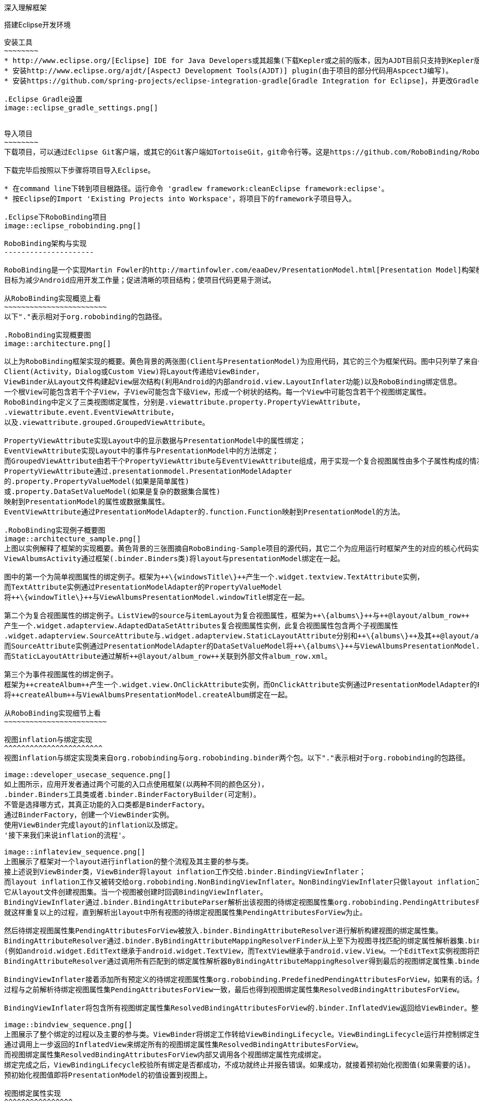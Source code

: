 ﻿深入理解框架
============
:Revision: 0.8.6
:toc:
:numbered:
:imagesdir: ./images

搭建Eclipse开发环境
-------------------
安装工具
~~~~~~~~
* http://www.eclipse.org/[Eclipse] IDE for Java Developers或其超集(下载Kepler或之前的版本，因为AJDT目前只支持到Kepler版本)。
* 安装http://www.eclipse.org/ajdt/[AspectJ Development Tools(AJDT)] plugin(由于项目的部分代码用AspcectJ编写)。
* 安装https://github.com/spring-projects/eclipse-integration-gradle[Gradle Integration for Eclipse]，并更改Gradle设置如下图。

.Eclipse Gradle设置
image::eclipse_gradle_settings.png[]


导入项目
~~~~~~~~
下载项目，可以通过Eclipse Git客户端，或其它的Git客户端如TortoiseGit，git命令行等。这是https://github.com/RoboBinding/RoboBinding[项目地址]。

下载完毕后按照以下步骤将项目导入Eclipse。

* 在command line下转到项目根路径。运行命令 'gradlew framework:cleanEclipse framework:eclipse'。
* 按Eclipse的Import 'Existing Projects into Workspace'，将项目下的framework子项目导入。

.Eclipse下RoboBinding项目
image::eclipse_robobinding.png[]

RoboBinding架构与实现
---------------------

RoboBinding是一个实现Martin Fowler的http://martinfowler.com/eaaDev/PresentationModel.html[Presentation Model]构架模式的Android框架。
目标为减少Android应用开发工作量；促进清晰的项目结构；使项目代码更易于测试。

从RoboBinding实现概览上看
~~~~~~~~~~~~~~~~~~~~~~~~
以下"."表示相对于org.robobinding的包路径。

.RoboBinding实现概要图
image::architecture.png[]

以上为RoboBinding框架实现的概要。黄色背景的两张图(Client与PresentationModel)为应用代码，其它的三个为框架代码。图中只列举了来自一些包的核心类。
Client(Activity，Dialog或Custom View)将Layout传递给ViewBinder，
ViewBinder从Layout文件构建起View层次结构(利用Android的内部android.view.LayoutInflater功能)以及RoboBinding绑定信息。
一个根View可能包含若干个子View，子View可能包含下级View，形成一个树状的结构。每一个View中可能包含若干个视图绑定属性。
RoboBinding中定义了三类视图绑定属性，分别是.viewattribute.property.PropertyViewAttribute，
.viewattribute.event.EventViewAttribute，
以及.viewattribute.grouped.GroupedViewAttribute。

PropertyViewAttribute实现Layout中的显示数据与PresentationModel中的属性绑定；
EventViewAttribute实现Layout中的事件与PresentationModel中的方法绑定；
而GroupedViewAttribute由若干个PropertyViewAttribute与EventViewAttribute组成，用于实现一个复合视图属性由多个子属性构成的情况。
PropertyViewAttribute通过.presentationmodel.PresentationModelAdapter
的.property.PropertyValueModel(如果是简单属性)
或.property.DataSetValueModel(如果是复杂的数据集合属性)
映射到PresentationModel的属性或数据集属性。
EventViewAttribute通过PresentationModelAdapter的.function.Function映射到PresentationModel的方法。

.RoboBinding实现例子概要图
image::architecture_sample.png[]
上图以实例解释了框架的实现概要。黄色背景的三张图摘自RoboBinding-Sample项目的源代码，其它二个为应用运行时框架产生的对应的核心代码实例。
ViewAlbumsActivity通过框架(.binder.Binders类)将layout与presentationModel绑定在一起。

图中的第一个为简单视图属性的绑定例子。框架为++\{windowsTitle\}++产生一个.widget.textview.TextAttribute实例，
而TextAttribute实例通过PresentationModelAdapter的PropertyValueModel
将++\{windowTitle\}++与ViewAlbumsPresentationModel.windowTitle绑定在一起。

第二个为复合视图属性的绑定例子。ListView的source与itemLayout为复合视图属性，框架为++\{albums\}++与++@layout/album_row++
产生一个.widget.adapterview.AdaptedDataSetAttributes复合视图属性实例，此复合视图属性包含两个子视图属性
.widget.adapterview.SourceAttribute与.widget.adapterview.StaticLayoutAttribute分别和++\{albums\}++及其++@layout/album_row++相对应。
而SourceAttribute实例通过PresentationModelAdapter的DataSetValueModel将++\{albums\}++与ViewAlbumsPresentationModel.albums绑定在一起；
而StaticLayoutAttribute通过解析++@layout/album_row++关联到外部文件album_row.xml。

第三个为事件视图属性的绑定例子。
框架为++createAlbum++产生一个.widget.view.OnClickAttribute实例，而OnClickAttribute实例通过PresentationModelAdapter的Function
将++createAlbum++与ViewAlbumsPresentationModel.createAlbum绑定在一起。

从RoboBinding实现细节上看
~~~~~~~~~~~~~~~~~~~~~~~~

视图inflation与绑定实现
^^^^^^^^^^^^^^^^^^^^^^^
视图inflation与绑定实现类来自org.robobinding与org.robobinding.binder两个包。以下"."表示相对于org.robobinding的包路径。

image::developer_usecase_sequence.png[]
如上图所示，应用开发者通过两个可能的入口点使用框架(以两种不同的颜色区分)，
.binder.Binders工具类或者.binder.BinderFactoryBuilder(可定制)。
不管是选择哪方式，其真正功能的入口类都是BinderFactory。
通过BinderFactory，创建一个ViewBinder实例。
使用ViewBinder完成layout的inflation以及绑定。
'接下来我们来说inflation的流程'。

image::inflateview_sequence.png[]
上图展示了框架对一个layout进行inflation的整个流程及其主要的参与类。
接上述说到ViewBinder类，ViewBinder将layout inflation工作交给.binder.BindingViewInflater；
而layout inflation工作又被转交给org.robobinding.NonBindingViewInflater。NonBindingViewInflater只做layout inflation工作，不做解析视图绑定属性的工作，
它从layout文件创建视图集。当一个视图被创建时回调BindingViewInflater。
BindingViewInflater通过.binder.BindingAttributeParser解析出该视图的待绑定视图属性集org.robobinding.PendingAttributesForView。
就这样重复以上的过程，直到解析出layout中所有视图的待绑定视图属性集PendingAttributesForView为止。

然后待绑定视图属性集PendingAttributesForView被放入.binder.BindingAttributeResolver进行解析构建视图的绑定属性集。
BindingAttributeResolver通过.binder.ByBindingAttributeMappingResolverFinder从上至下为视图寻找匹配的绑定属性解析器集.binder.ByBindingAttributeMappingResolver
(例如android.widget.EditText继承于android.widget.TextView，而TextView继承于android.view.View。一个EditText实例视图将匹配得到三个绑定属性解析器：EditText绑定属性解析器，TextView绑定属性解析器以及View绑定属性解析器。)。
BindingAttributeResolver通过调用所有匹配到的绑定属性解析器ByBindingAttributeMappingResolver得到最后的视图绑定属性集.binder.ResolvedBindingAttributesForView返回给BindingViewInflater。

BindingViewInflater接着添加所有预定义的待绑定视图属性集org.robobinding.PredefinedPendingAttributesForView，如果有的话。然后调用BindingAttributeResolver解析转化构建视图的绑定属性集，
过程与之前解析待绑定视图属性集PendingAttributesForView一致，最后也得到视图绑定属性集ResolvedBindingAttributesForView。

BindingViewInflater将包含所有视图绑定属性集ResolvedBindingAttributesForView的.binder.InflatedView返回给ViewBinder。整个layout的inflation工作结束。接着是下一步的绑定。

image::bindview_sequence.png[]
上图展示了整个绑定的过程以及主要的参与类。ViewBinder将绑定工作转给ViewBindingLifecycle。ViewBindingLifecycle运行并控制绑定生命周期。
通过调用上一步返回的InflatedView来绑定所有的视图绑定属性集ResolvedBindingAttributesForView。
而视图绑定属性集ResolvedBindingAttributesForView内部又调用各个视图绑定属性完成绑定。
绑定完成之后，ViewBindingLifecycle校验所有绑定是否都成功，不成功就终止并报告错误。如果成功，就接着预初始化视图值(如果需要的话)。
预初始化视图值即将PresentationModel的初值设置到视图上。

视图绑定属性实现
^^^^^^^^^^^^^^^^
视图绑定属性由org.robobinding.viewattribute及其子包提供实现。以下"."表示相对于org.robobinding.viewattribute的包路径。

.ViewAttribute类层次关系图
image::viewattribute_hierarchy.png[]
视图属性主要包含三类：简单视图属性.property.PropertyViewAttribute，
事件视图属性.event.EventViewAttribute，
以及复合视图属性.grouped.GroupedViewAttribute。

PropertyViewAttribute为简单视图属性绑定提供实现，
分为两种，即单值简单视图属性.property.PropertyViewAttribute与多值简单视图属性.property.MultiTypePropertyViewAttribute。
单值简单视图属性PropertyViewAttribute(如图[1.1]标注的++\{enabledSwitch\}++，++\{selectedSwitch\}++)
即只有一种可能类型的值如EnabledAttribute(org.robobinding.widget.view.EnabledAttribute)，只有Boolean类型的值。
多值简单视图属性MultiTypePropertyViewAttribute(如图[1.2]标注的++\{visibilitySwitch\}++)
即有多种可能类型的值如VisibilityAttribute(org.robobinding.widget.view.VisibilityAttribute)控制是否可视，可能有Boolean或Integer类型的值。

EventViewAttribute(如图[2]标注的++onClick++，++onLongClick++)为事件视图属性绑定提供实现，
如org.robobinding.widget.view.OnClickAttribute/OnLongClickAttribute等。

GroupedViewAttribute(如图[3.1，3.2]标注的++\{source\}++，++@layout/item_row++，++\{[text1.text:\{name\}]\}++；++@layout/footer_layout++，++\{footer\}++，++\{footerVisibility\}++)
为复合视图属性绑定提供实现，如AdaptedDataSetAttributes(org.robobinding.widget.adapterview.AdaptedDataSetAttributes)由子属性source，itemLayout以及可选的itemMapping构成；
org.robobinding.widget.listview.FooterAttributes由子属性footerLayout以及可选的footerPresentationModel与footerVisibility构成。

org.robobinding.viewattribute包 包含了主要的概念抽象类，而org.robobinding.widget子包对应android.widget包下的各种widget的视图属性绑定实现。
如org.robobinding.widget.textview包对应android.widget.TextView；org.robobinding.widget.seekbar包对应android.widget.SeekBar。

各种视图属性都有对应的Binder类组合完成绑定工作，如EventViewAttribute对应着EventViewAttributeBinder。

.ChildViewAttributes类关系图
image::childviewattribute_relationship.png[]

以下"."表示相对于org.robobinding.viewattribute的包路径。

上图展示了.group.GroupedViewAttribute复合视图属性与子属性的关系。GroupedViewAttribute包含了各种类型的子属性，目前主要包含这几类，即.grouped.ChildViewAttribute，
.grouped.DependentChildViewAttribute，property.PropertyViewAttribute以及property.MultiTypePropertyValueAttribute。

ChildViewAttribute为普通的子视图属性，其下又包含了.grouped.ChildViewAttributeWithAttribute；ChildViewAttributeWithAttribute为带属性值的子视图属性，在该子属性被创建时，
框架将赋予所需的属性值，例如：org.robobinding.widget.adapterview.SourceAttribute/SubViewLayoutAttribute。

DependentChildViewAttribute为依赖型子视图属性，该类型的子视图属性不能被简单的被创建，它们依赖于前面子属性的信息，
而由一个.grouped.ChildViewAttributeFactory工厂创建；例如org.robobinding.widget.adapterview.SubViewAttributes.SubViewAttributeFactory，
创建SubViewAttribute依赖于subViewLayoutAttribute.getLayoutId()。

PropertyViewAttribute与MultiTypePropertyViewAttribute为单值与多值简单视图属性，前面已经提到过，可以重用系统中已有的简单视图属性作为复合视图属性的子属性。

Presentation Model概念实现
^^^^^^^^^^^^^^^^^^^^^^^^^^
以下"."表示相对于org.robobinding的包路径。

.PresentationModel类关系图
image::presentationmodel_classdiagram.png[]
Presentation Model相关概念实现类主要来自org.robobinding.presentationmodel，org.robobinding.property，org.robobinding.itempresentationmodel以及org.robobinding.function这四个包。
这些类主要用于包装应用程序的PresentationModel以便于绑定模块使用。.presentationmodel.PresentationModelAdapter为这几个包的入口类。
框架为应用程序的每一个PresentationModel生成一个对应的PresentationModelAdapter实例。目前框架通过两种方式识别应用程序PresentationModel，
即所有.property.ObservableBean/.presentationmodel.AbstractPresentationModel的子类
或有.aspects.PresentationModel annotation 标识的类。

PresentationModelAdapter主要包装PresentationModel的三类信息，
即将SimpleProperty，DataSetProperty和Method包装为.property.PropertyValueModel，.property.DataSetValueModel
和.function.Function。上图右边的例子中：++windowTitle++为SimpleProperty,++albums++为DataSetProperty，++createAlbum()++为Method。
DataSetProperty是一个数据集属性，其中每一个数据项又会生成一个.itempresentationmodel.ItemPresentationModel实例，
上图中即为AlbumItemPresentationModel，其与对应的++@layout/album_row++配合显示相应的行。

框架通过AspectJ为一些类自动的注入一些代码，以减少工作量。
例如为PresentationModel注入PresentationModelAspect，主要为Setter方法尾部追加属性值变更事件通知代码；
为ItemPresentationModel注入ItemPresentationModelAspect，即为ItemPresentationModel.updateData方法的尾部加上数据项变更刷新ItemPresentationModel来同步视图显示代码。

视图事件监听器聚集
^^^^^^^^^^^^^^^^^^
视图事件监听器聚集(即org.robobinding.viewattribute.ViewListeners或其子类)，这是由于android框架的事件设计而提供的一个workaround。
因为android框架中很多事件只能注册一个事件监听器如android.view.View.setOnFocusChangeListener，但应用中有时可能需要注册多个，
为了使之前注册过的旧的事件监听器不被新的意外覆盖而提供了事件监听器聚集ViewListeners。


贡献
----
* 所有的代码，特别是公共方法都必须有单元测试。如果没有办法提供单元测试必须明确说明理由。
* 代码的格式依照RoboBinding的要求。